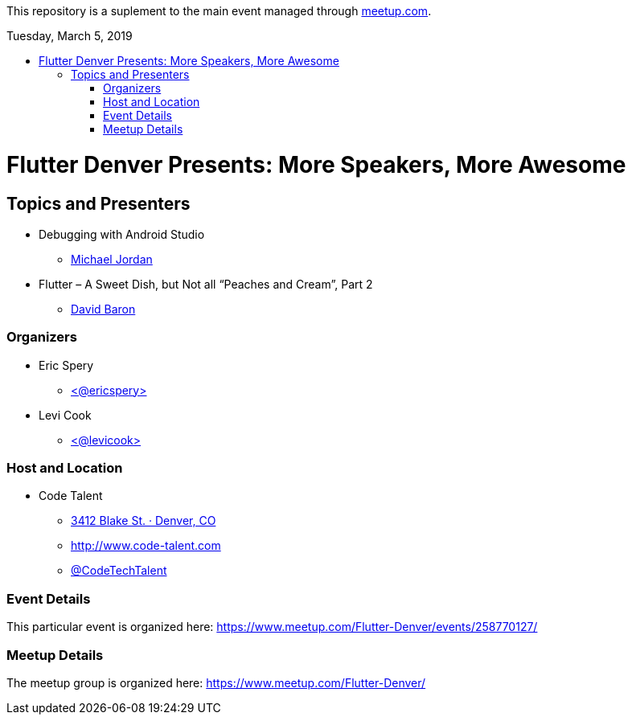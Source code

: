 
:toc:
:toc-placement!:

This repository is a suplement to the main event managed through https://www.meetup.com/Flutter-Denver/events/258770127/[meetup.com].

:toc-title: Tuesday, March 5, 2019

toc::[]


= Flutter Denver Presents: More Speakers, More Awesome


== Topics and Presenters

* Debugging with Android Studio
** https://www.meetup.com/Flutter-Denver/members/187657703/[Michael Jordan]

* Flutter – A Sweet Dish, but Not all “Peaches and Cream”, Part 2
** https://www.meetup.com/Flutter-Denver/members/13123596/[David Baron]


=== Organizers

* Eric Spery
** https://twitter.com/ericspery[<@ericspery>]

* Levi Cook
** https://twitter.com/levicook[<@levicook>]

=== Host and Location

* Code Talent
** https://www.google.com/maps/search/?api=1&query=3412+Blake+St.%2C+Denver%2C+CO%2C+80205%2C+us[3412 Blake St. · Denver, CO]
** http://www.code-talent.com
** https://twitter.com/CodeTechTalent[@CodeTechTalent]

=== Event Details

This particular event is organized here:
https://www.meetup.com/Flutter-Denver/events/258770127/

=== Meetup Details

The meetup group is organized here:
https://www.meetup.com/Flutter-Denver/
